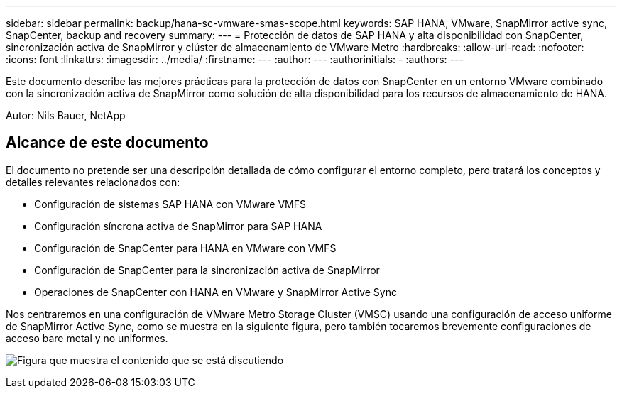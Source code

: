 ---
sidebar: sidebar 
permalink: backup/hana-sc-vmware-smas-scope.html 
keywords: SAP HANA, VMware, SnapMirror active sync, SnapCenter, backup and recovery 
summary:  
---
= Protección de datos de SAP HANA y alta disponibilidad con SnapCenter, sincronización activa de SnapMirror y clúster de almacenamiento de VMware Metro
:hardbreaks:
:allow-uri-read: 
:nofooter: 
:icons: font
:linkattrs: 
:imagesdir: ../media/
:firstname: ---
:author: ---
:authorinitials: -
:authors: ---


[role="lead"]
Este documento describe las mejores prácticas para la protección de datos con SnapCenter en un entorno VMware combinado con la sincronización activa de SnapMirror como solución de alta disponibilidad para los recursos de almacenamiento de HANA.

Autor: Nils Bauer, NetApp



== Alcance de este documento

El documento no pretende ser una descripción detallada de cómo configurar el entorno completo, pero tratará los conceptos y detalles relevantes relacionados con:

* Configuración de sistemas SAP HANA con VMware VMFS
* Configuración síncrona activa de SnapMirror para SAP HANA
* Configuración de SnapCenter para HANA en VMware con VMFS
* Configuración de SnapCenter para la sincronización activa de SnapMirror
* Operaciones de SnapCenter con HANA en VMware y SnapMirror Active Sync


Nos centraremos en una configuración de VMware Metro Storage Cluster (VMSC) usando una configuración de acceso uniforme de SnapMirror Active Sync, como se muestra en la siguiente figura, pero también tocaremos brevemente configuraciones de acceso bare metal y no uniformes.

image:sc-saphana-vmware-smas-image1.png["Figura que muestra el contenido que se está discutiendo"]
